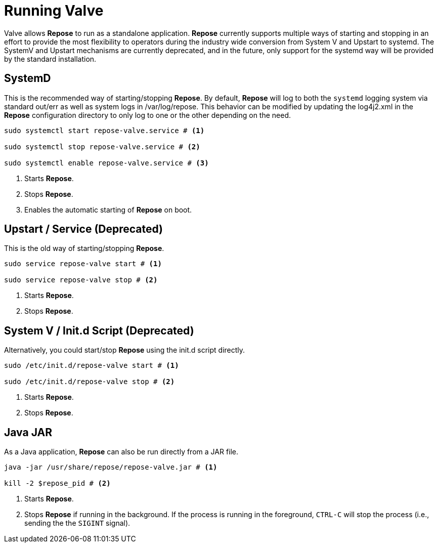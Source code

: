 = Running Valve

Valve allows *Repose* to run as a standalone application.
*Repose* currently supports multiple ways of starting and stopping in an effort to provide the most flexibility to operators during the industry wide conversion from System V and Upstart to systemd.
The SystemV and Upstart mechanisms are currently deprecated, and in the future, only support for the systemd way will be provided by the standard installation.

== SystemD
This is the recommended way of starting/stopping *Repose*.
By default, *Repose* will log to both the `systemd` logging system via standard out/err as well as system logs in /var/log/repose.
This behavior can be modified by updating the log4j2.xml in the *Repose* configuration directory to only log to one or the other depending on the need.

----
sudo systemctl start repose-valve.service # <1>

sudo systemctl stop repose-valve.service # <2>

sudo systemctl enable repose-valve.service # <3>
----
<1> Starts *Repose*.
<2> Stops *Repose*.
<3> Enables the automatic starting of *Repose* on boot.

== Upstart / Service *(Deprecated)*
This is the old way of starting/stopping *Repose*.

----
sudo service repose-valve start # <1>

sudo service repose-valve stop # <2>
----
<1> Starts *Repose*.
<2> Stops *Repose*.

== System V / Init.d Script *(Deprecated)*
Alternatively, you could start/stop *Repose* using the init.d script directly.

----
sudo /etc/init.d/repose-valve start # <1>

sudo /etc/init.d/repose-valve stop # <2>
----
<1> Starts *Repose*.
<2> Stops *Repose*.

== Java JAR
As a Java application, *Repose* can also be run directly from a JAR file.

----
java -jar /usr/share/repose/repose-valve.jar # <1>

kill -2 $repose_pid # <2>
----
<1> Starts *Repose*.
<2> Stops *Repose* if running in the background.
If the process is running in the foreground, `CTRL-C` will stop the process (i.e., sending the the `SIGINT` signal).
